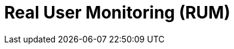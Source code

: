 = Real User Monitoring (RUM)
:description: 
:sectanchors: 
:url-repo:  
:page-tags: 
:figure-caption!:
:table-caption!:
:example-caption!:
